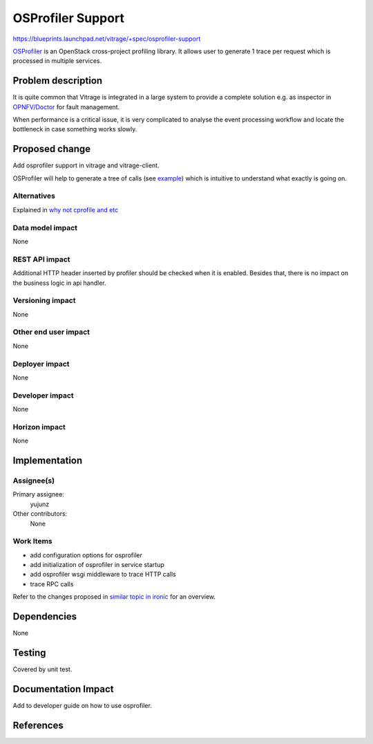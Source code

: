 ..
 This work is licensed under a Creative Commons Attribution 3.0 Unported
 License.

 http://creativecommons.org/licenses/by/3.0/legalcode

==================
OSProfiler Support
==================

https://blueprints.launchpad.net/vitrage/+spec/osprofiler-support

`OSProfiler`_ is an OpenStack cross-project profiling library. It allows user
to generate 1 trace per request which is processed in multiple services.

Problem description
===================

It is quite common that Vitrage is integrated in a large system to provide a
complete solution e.g. as inspector in `OPNFV/Doctor`_ for fault management.

When performance is a critical issue, it is very complicated to analyse the
event processing workflow and locate the bottleneck in case something works
slowly.

Proposed change
===============

Add osprofiler support in vitrage and vitrage-client.

OSProfiler will help to generate a tree of calls (see `example`_) which is
intuitive to understand what exactly is going on.

Alternatives
------------

Explained in `why not cprofile and etc`_

.. _why not cprofile and etc: https://osprofiler.readthedocs.io/en/latest/#why-not-cprofile-and-etc

Data model impact
-----------------

None

REST API impact
---------------

Additional HTTP header inserted by profiler should be checked when it is
enabled. Besides that, there is no impact on the business logic in api handler.

Versioning impact
-----------------

None

Other end user impact
---------------------

None

Deployer impact
---------------

None

Developer impact
----------------

None

Horizon impact
--------------

None

Implementation
==============

Assignee(s)
-----------

Primary assignee:
  yujunz

Other contributors:
  None

Work Items
----------

- add configuration options for osprofiler
- add initialization of osprofiler in service startup
- add osprofiler wsgi middleware to trace HTTP calls
- trace RPC calls

Refer to the changes proposed in `similar topic in ironic`_ for an overview.

Dependencies
============

None

Testing
=======

Covered by unit test.

Documentation Impact
====================

Add to developer guide on how to use osprofiler.

References
==========

.. _OSProfiler: https://docs.openstack.org/developer/osprofiler/index.html
.. _OPNFV/Doctor: https://wiki.opnfv.org/display/doctor
.. _similar topic in ironic: https://review.openstack.org/#/q/topic:bug/1560704
.. _example: http://doctor.surge.sh/
